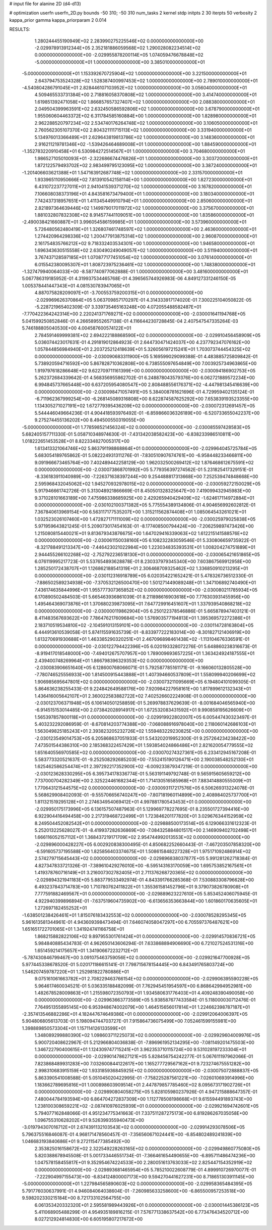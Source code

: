 # input file for alanine 2D (d4-d13)

# optimization
userfn       userfn_2D.py
bounds       -50 310; -50 310
num_tasks    2
kernel       stdp
initpts      2 30
iterpts      50
verbosity    2
kappa_prior  gamma
kappa_priorparam 2 0.014



RESULTS:
  1.280244455190949E+02  2.283990275225546E+02  0.000000000000000E+00      -2.029978913912344E+05
  2.352181886059568E+02  1.290028082234514E+02  0.000000000000000E+00      -2.029955878200114E+05
  1.074059476678848E+02 -5.000000000000000E+01  1.000000000000000E+00       3.385010000000000E+01
 -5.000000000000000E+01  1.153392670725904E+02  1.000000000000000E+00       3.221500000000000E+01
  2.643794753524328E+02  1.528387400997453E+02  1.000000000000000E+00       2.789010000000000E+01
 -4.540804286791045E+01  2.828446107103952E+02  1.000000000000000E+00       3.056040000000000E+01
  4.509465533731384E+00  2.718816058370808E+02  1.000000000000000E+00       3.414740000000000E+01
  1.619851392471058E+02  1.866857657327407E+02  1.000000000000000E+00       2.088380000000000E+01
  2.049504399963591E+02  2.632450586592806E+02  1.000000000000000E+00       3.678790000000000E+01
  1.955060604463372E+02  6.311784585160884E+00  1.000000000000000E+00       1.828980000000000E+01
  2.962288520797234E+02  2.534740176264748E+02  1.000000000000000E+00       3.106050000000000E+01
  2.760562305107370E+02  2.804321111715113E+02  1.000000000000000E+00       3.331940000000000E+01
  5.134976013366489E+01  2.629643819813786E+02  1.000000000000000E+00       3.148360000000000E+01
  2.916211219781346E+02 -1.539426464689008E+01  1.000000000000000E+00       1.884590000000000E+01
 -1.352783220910458E+01  6.530984272514567E+01  1.000000000000000E+00       3.704680000000000E+01
  1.986527105010093E+01 -2.322686674476826E+01  1.000000000000000E+00       3.303720000000000E+01
  1.872122579493702E+02  2.983499795123095E+02  1.000000000000000E+00       3.387240000000000E+01
 -1.201406603621388E+01  1.547163912687748E+02  1.000000000000000E+00       2.331570000000000E+01
  1.933965110950666E+02  7.813910542158114E+00  1.000000000000000E+00       1.827230000000000E+01
  6.431072237727011E+01  2.941041539371270E+02  1.000000000000000E+00       3.167820000000000E+01
  7.106608038373196E+01  4.843581673479400E+01  1.000000000000000E+00       3.180340000000000E+01
  7.742437318957651E+01  1.411345449910794E+01  1.000000000000000E+00       2.850600000000000E+01
  2.821897364639446E+02  1.149979017011972E+02  1.000000000000000E+00       3.375670000000000E+01
  1.881032807832308E+02  8.914577441109051E+00  1.000000000000000E+00       1.835860000000000E+01
 -2.490038421660887E+01  3.996054586159985E+01  1.000000000000000E+00       3.573960000000000E+01
  5.726480562480419E+01  1.326807461748597E+02  1.000000000000000E+00       2.463600000000000E+01
  1.274420964298336E+02  1.200477913875314E+02  1.000000000000000E+00       2.960870000000000E+01
  2.161754835766212E+02  9.718332403534301E+00  1.000000000000000E+00       1.946580000000000E+01
  1.696343630515558E+02  2.630490249049057E+02  1.000000000000000E+00       3.511940000000000E+01
  3.767437128597185E+01  1.070877177451054E+02  1.000000000000000E+00       3.076140000000000E+01
  6.015542380095307E+01  1.808723975236461E+02  1.000000000000000E+00       1.748380000000000E+01
 -1.327479940064033E+00 -8.587740977062888E-01  1.000000000000000E+00       3.481600000000000E+01       5.067786319185952E-01  4.319937534465768E-01       4.396565744926983E-06  4.849127331246150E-05  1.005378441447343E+01  4.081530783947065E+01
  4.887075828209097E+01 -3.700553759200315E+01  0.000000000000000E+00      -2.029969626370864E+05       5.063709857170297E-01  4.314333917174020E-01       7.300225104050822E-05 -5.228721965402309E-07  3.339735465163248E+00  4.072055488582487E+01
 -7.770422364242314E+00  2.220241371769271E+02  0.000000000000000E+00      -2.030001641194768E+05       5.041599250852846E-01  4.266589552657138E-01       4.116644230728845E-04  2.407547547335264E-03  5.746188805040530E+00  4.004587600574122E+01
  2.784591469999381E+02  2.694222188868590E+02  0.000000000000000E+00      -2.029910456458909E+05       5.036074423017631E-01  4.291819012864923E-01       2.644730471424037E+00  4.237792347076162E+00  1.057844856984940E+01  2.203725212418639E+01
  5.326056197215241E+01  1.703073744454325E+02  0.000000000000000E+00      -2.030090683311900E+05       5.169599029099388E-01  4.483885725809842E-01       5.738920594716592E+00  5.867828710362808E+00  6.738555097654849E+00  7.003925734963865E+00
  1.919797618286648E+02  9.622709711161399E+00  0.000000000000000E+00      -2.030094186902753E+05       5.262372684339642E-01  4.568356955862702E-01       6.248878043579376E+00  6.062721889572234E+00  6.994845737665448E+00  6.637205954080547E+00
  2.808488556176371E+02 -4.447981345416639E+00  0.000000000000000E+00      -2.030098471057491E+05       5.384008781621696E-01  4.729959402135124E-01      -6.711962367999254E+00 -6.268145089316808E+00  8.622874587625292E+00  7.653839193523355E+00
  1.134305271027191E+02  1.672779395436209E+02  0.000000000000000E+00      -2.030072312691457E+05       5.544446049664236E-01  4.904418593976492E-01      -6.859866036326189E+00 -6.520733655042237E+00  9.275274455136202E+00  8.494500550319055E+00
 -5.000000000000000E+01  1.778598521456324E+02  0.000000000000000E+00      -2.030085597428583E+05       5.682405157711330E-01  5.058710348974630E-01      -7.431342038582423E+00 -6.838233986510811E+00  1.018222651453528E+01  8.822334827005317E+00
  1.613413321064746E+02  5.863791198868864E+01  0.000000000000000E+00      -2.029964045725784E+05       5.683054189765862E-01  5.082224931311276E-01      -7.830510907674761E+00 -6.958448233466811E+00  9.091966673465764E+00  7.402489442258129E+00
  1.962032500269412E+02  1.876468612675591E+02  0.000000000000000E+00      -2.030073868701992E+05       5.779356397274562E-01  5.231825417329151E-01      -8.336183911040989E+00 -7.226371638397244E+00  9.254488817313668E+00  7.252539474848668E+00
  2.595968432045062E+02  1.945270932978015E+02  0.000000000000000E+00      -2.030059272150029E+05       5.917946661742726E-01  5.313048921866669E-01       8.450501328325647E+00  7.419099432945983E+00  9.371028101663189E+00  7.475986338685925E+00
  2.429265940429409E+02 -1.624617114972884E+01  0.000000000000000E+00      -2.030102100371382E+05       5.775554389134806E-01  4.904656992602812E-01       7.367840613969154E+00  6.563117177535207E+00  1.315211562874408E+01  1.085064543261021E+01
  1.032523026107460E+00  1.472827171111009E+02  0.000000000000000E+00      -2.030025979025838E+05       5.971959643821245E-01  5.209073017454163E-01      -8.177408500794424E+00 -7.206259897473426E+00  1.215080815440021E+01  9.813679343876675E+00
  1.647029416339063E+02  1.612215141588576E+02  0.000000000000000E+00      -2.030061150038160E+05       6.108232283059546E-01  5.330806659735922E-01      -8.321788491213347E+00 -7.446423021022984E+00  1.223034835393531E+01  1.008204274751889E+01
  2.944455266102268E+02 -2.752792236518130E+01  0.000000000000000E+00      -2.030065421651865E+05       6.076119995217723E-01  5.537654893628878E-01       8.230337979345340E+00  7.603867569912958E+00  1.285250172438707E+01  1.126862188541319E+01
  2.306468709325462E+02  1.336850910213295E+01  0.000000000000000E+00      -2.030112316918789E+05       6.020354221652421E-01  5.478326736512330E-01      -7.886502589234938E+00 -7.370532126500470E+00  1.501271449089248E+01  1.347106892740490E+01
  7.436174635844996E+01  1.955777307365852E+02  0.000000000000000E+00      -2.030080211785934E+05       6.170890502484503E-01  5.665463936861039E-01       8.211898616903618E+00  7.776303931455956E+00  1.495464369073876E+01  1.370680239873095E+01
  7.647729916451607E+01  1.337939540868218E+02  0.000000000000000E+00      -2.030000119862904E+05       6.250122378546886E-01  5.665878947403121E-01       8.411483567693622E+00  7.786476217609684E+00  1.576903577194813E+01  1.395369572272386E+01
  2.183710519534810E+02 -2.104591013159101E+00  0.000000000000000E+00      -2.030114728163804E+05       6.444913610539058E-01  5.874115591635739E-01      -8.833977222183014E+00 -8.301827121406919E+00  1.613270691930688E+01  1.463385290320251E+01
  2.467096898461438E+02 -1.113104676336591E-01  0.000000000000000E+00      -2.030122794422396E+05       6.020193328072276E-01  5.648860238316673E-01      -8.919417018548000E+00 -7.494012675707957E+00  1.789009693657225E+01  1.363424924187555E+01
  2.439400748269964E+01  1.866798396329353E+02  0.000000000000000E+00      -2.030083906651640E+05       6.128600768066071E-01  5.792587785161171E-01      -9.166060132805528E+00 -7.780746525556933E+00  1.814500915443888E+01  1.407394660537809E+01
  1.558099940206699E+02  1.906985695647801E+02  0.000000000000000E+00      -2.030073211095669E+05       6.194804101099305E-01  5.864636238255433E-01       9.224842649588176E+00  7.920984227958161E+00  1.817899612132343E+01  1.436416005642107E+01
  2.360022583882722E+02  7.402526602224908E-01  0.000000000000000E+00      -2.030123706371948E+05       6.106140501258859E-01  5.269978837629639E-01      -8.001684046565940E+00 -6.914515153014485E+00  2.073842028914917E+01  1.672532083431592E+01
  9.990858195626609E+01  1.565397857800118E+01  0.000000000000000E+00      -2.029919922802007E+05       6.005447430323497E-01  5.403232292086959E-01      -8.670814203774388E+00 -7.068088916978040E+00  2.118060142686103E+01  1.563049825185243E+01
  2.393823205232726E+02  1.559483229230825E+00  0.000000000000000E+00      -2.030123549014753E+05       6.205868637051933E-01  5.543202019952300E-01       9.257264234238422E+00  7.473501544386310E+00  2.185368322457429E+01  1.593854024866486E+01
  2.821620054779555E+02  1.651640556970585E+02  0.000000000000000E+00      -2.030070274327361E+05       6.233412945167208E-01  5.583773320521637E-01      -9.252508292685203E+00 -7.552415190126471E+00  2.190038548252130E+01  1.625462586254474E+01
  2.397292217352900E+02 -6.009233879347219E-01  0.000000000000000E+00      -2.030123628330295E+05       6.395734178336774E-01  5.563191149792748E-01       9.565915605659212E+00  7.737000704282349E+00  2.325224461682344E+01  1.714130516585968E+01
  7.883414880555009E+01  1.770643121544575E+02  0.000000000000000E+00      -2.030093117217576E+05       6.506269313224078E-01  5.568629908402093E-01      -9.555706656740247E+00 -7.807181960114899E+00  2.408984025737700E+01  1.811321519295128E+01
  2.274634954069412E+01  4.997881780543453E+01  0.000000000000000E+00      -2.029950175173996E+05       6.136157507487963E-01  5.129969778227695E-01       8.235501727394416E+00  6.922904416494458E+00  2.217319468722499E+01  1.723846201177820E+01
  3.029676344152959E+02  8.249504452082542E+01  0.000000000000000E+00      -2.029888500173514E+05       6.129066331612323E-01  5.252013225628027E-01      -8.419937282636869E+00 -7.084325884801517E+00  2.146909402702498E+01  1.666116052157112E+01
  1.368437219171709E+02  2.954744992013553E+02  0.000000000000000E+00      -2.029896000428227E+05       6.002920838300495E-01  4.850682252660443E-01      -7.467203507858320E+00 -6.591605737195588E+00  1.825856403374675E+01  1.508615848227328E+01
  1.975171092486914E+02  2.574279715645443E+02  0.000000000000000E+00      -2.029896838037877E+05       5.991281262718384E-01  4.827347833721326E-01      -7.389610429276010E+00 -6.595143163170059E+00  1.695753852167561E+01  1.419378760716149E+01
  3.216007302782405E+01  2.711376268720365E+02  0.000000000000000E+00      -2.029894321941183E+05       5.883779533492974E-01  4.843391766285368E-01       7.530883308796628E+00  6.493237843714783E+00  1.710780762411822E+01  1.355361581452796E+01
  9.379073826780908E+01  7.777591882469567E+01  0.000000000000000E+00      -2.029889623227610E+05       5.853452406075945E-01  4.922940399896894E-01      -7.637519604735902E+00 -6.613656353663844E+00  1.601860170635605E+01  1.272697182455252E+01
 -1.638501238426461E+01  1.815076183432553E+02  0.000000000000000E+00      -2.030078528295345E+05       5.961613581344961E-01  4.943609398473494E-01       7.646074058047297E+00  6.705597376487621E+00  1.651651722701065E+01  1.341924741166758E+01
  1.868215882822106E+02  9.897955301761424E+01  0.000000000000000E+00      -2.029914570836721E+05       5.984840885434783E-01  4.962650143606294E-01       7.633868894906690E+00  6.721027524531316E+00  1.651459214175657E+01  1.341906672232712E+01
 -5.787430846799467E+00  3.091075463759056E+02  0.000000000000000E+00      -2.029921647700928E+05       5.977445338678520E-01  5.020171186615141E-01       7.798715678154445E+00  6.843491765803724E+00  1.546207459787220E+01  1.252981822780886E+01
  9.075161061663782E+01  2.708229463766154E+02  0.000000000000000E+00      -2.029906395590228E+05       5.964617460034521E-01  5.036335188482099E-01       7.762945451954597E+00  6.868642994952981E+00  1.482678528009863E+01  1.215598072350793E+01
  1.934580631776403E+01  4.409248390490058E+00  0.000000000000000E+00      -2.029963663773589E+05       5.938587677433584E-01  5.118000030712476E-01       7.764951355895145E+00  6.953948674002079E+00  1.464515656017814E+01  1.224662398787187E+01
 -2.357413546882286E+01  4.182447674649386E+01  0.000000000000000E+00      -2.029912064006397E+05       5.904806805613703E-01  5.198094744703727E-01       7.915864736075499E+00  7.052461599155981E+00  1.398889850573304E+01  1.157114126133599E+01
  1.348089299880390E+02  1.098603711225073E+02  0.000000000000000E+00      -2.029929604009976E+05       5.900720408622967E-01  5.212966804036838E-01      -7.896961952134295E+00 -7.081149201475503E+00  1.346722790400615E+01  1.124309747715241E+01
  3.962353710115724E+00  9.531028197233304E+01  0.000000000000000E+00      -2.029901478627121E+05       5.828456754242277E-01  5.067611197962066E-01       7.823868489931283E+00  7.032600844122617E+00  1.165277729567162E+01  9.723274675551282E+00
  2.998310683915159E+02  1.933185936845925E+02  0.000000000000000E+00      -2.030075072888837E+05       5.863390541008588E-01  5.051045020422995E-01      -7.758225287561221E+00 -7.026010693914996E+00  1.183662789695816E+01  1.000898603909514E+01
  2.447879857785460E+02  8.095673171902726E+01  0.000000000000000E+00      -2.029890804058275E+05       5.828105980237926E-01  4.947215888647357E-01       7.480044784193594E+00  6.864704272837309E+00  1.112778508198668E+01  9.615594491893743E+00
  1.238100308659221E+02 -2.087410976025939E+01  0.000000000000000E+00      -2.029921694742601E+05       5.794077162848066E-01  4.951234775341663E-01       7.337511287275173E+00  6.819286267035058E+00  1.096755310628202E+01  9.526399355940473E+00
 -3.019794307016712E+01  2.674391132103543E+02  0.000000000000000E+00      -2.029914293078506E+05       5.796375516846087E-01  4.968171478560457E-01      -7.356560671024441E+00 -6.854802489241839E+00  1.046683193840686E+01  9.272115477385492E+00
  2.353825016158672E+02  2.322549228263165E+02  0.000000000000000E+00      -2.029949860775080E+05       5.820388678945508E-01  5.001733446551734E-01      -7.366461654490655E+00 -6.895711486474236E+00  1.047578158455817E+01  9.352954674224533E+00
  2.280051613763033E+02  2.825447154352919E+02  0.000000000000000E+00      -2.029893681465954E+05       5.785210022608779E-01  4.899910726970077E-01      -7.222904997155473E+00 -6.834124800007173E+00  9.594270441627231E+00  8.718651303911145E+00
 -5.000000000000000E+01  1.227984565890603E+02  0.000000000000000E+00      -2.029958365484395E+05       5.791776030637991E-01  4.946084064038604E-01      -7.260985633258600E+00 -6.865500957253518E+00  9.598202330215184E+00  8.721733102564755E+00
  6.061353420332320E+01  2.595581989443926E+01  0.000000000000000E+00      -2.030001445386123E+05       5.411068905488299E-01  4.954935189816215E-01       7.576771338637542E+00  6.773476434520712E+00  8.027212924814830E+00  6.605195807217672E+00